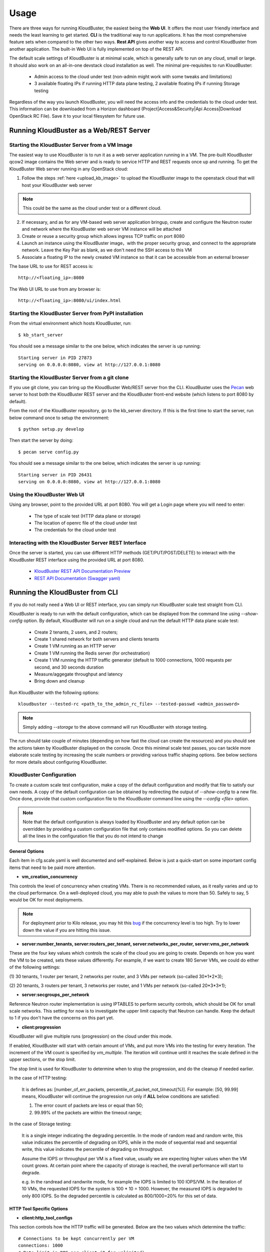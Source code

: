 =====
Usage
=====

There are three ways for running KloudBuster, the easiest being the **Web UI**.
It offers the most user friendly interface and needs the least learning to get
started. **CLI** is the traditional way to run applications. It has the most
comprehensive feature sets when compared to the other two ways. **Rest API**
gives another way to access and control KloudBuster from another application.
The built-in Web UI is fully implemented on top of the REST API.

The default scale settings of KloudBuster is at minimal scale, which is
generally safe to run on any cloud, small or large. It should also work on an
all-in-one devstack cloud installation as well. The minimal pre-requisites to
run KloudBuster:

    * Admin access to the cloud under test (non-admin might work with some
      tweaks and limitations)
    * 3 available floating IPs if running HTTP data plane testing, 2 available
      floating IPs if running Storage testing

Regardless of the way you launch KloudBuster, you will need the access info and
the credentials to the cloud under test.  This information can be downloaded
from a Horizon dashboard (Project|Access&Security|Api Access|Download OpenStack
RC File). Save it to your local filesystem for future use.


Running KloudBuster as a Web/REST Server
----------------------------------------

Starting the KloudBuster Server from a VM Image
^^^^^^^^^^^^^^^^^^^^^^^^^^^^^^^^^^^^^^^^^^^^^^^

The easiest way to use KloudBuster is to run it as a web server application
running in a VM. The pre-built KloudBuster qcow2 image contains the Web server
and is ready to service HTTP and REST requests once up and running. To get the
KloudBuster Web server running in any OpenStack cloud:

1. Follow the steps :ref:`here <upload_kb_image>` to upload the KloudBuster
   image to the openstack cloud that will host your KloudBuster web server

.. note::
   This could be the same as the cloud under test or a different cloud.

2. If necessary, and as for any VM-based web server application bringup, create
   and configure the Neutron router and network where the KloudBuster web server
   VM instance will be attached

3. Create or reuse a security group which allows ingress TCP traffic on port
   8080

4. Launch an instance using the KloudBuster image，with the proper security
   group, and connect to the appropriate network. Leave the Key Pair as blank,
   as we don't need the SSH access to this VM

5. Associate a floating IP to the newly created VM instance so that it can be
   accessible from an external browser

The base URL to use for REST access is::

    http://<floating_ip>:8080

The Web UI URL to use from any browser is::

    http://<floating_ip>:8080/ui/index.html


Starting the KloudBuster Server from PyPI installation
^^^^^^^^^^^^^^^^^^^^^^^^^^^^^^^^^^^^^^^^^^^^^^^^^^^^^^

From the virtual environment which hosts KloudBuster, run::

    $ kb_start_server

You should see a message similar to the one below, which indicates the server
is up running::

    Starting server in PID 27873
    serving on 0.0.0.0:8080, view at http://127.0.0.1:8080


Starting the KloudBuster Server from a git clone
^^^^^^^^^^^^^^^^^^^^^^^^^^^^^^^^^^^^^^^^^^^^^^^^

If you use git clone, you can bring up the KloudBuster Web/REST server fron the
CLI.  KloudBuster uses the `Pecan <http://www.pecanpy.org/>`_ web server to host
both the KloudBuster REST server and the KloudBuster front-end website (which
listens to port 8080 by default).

From the root of the KloudBuster repository, go to the kb_server directory. If
this is the first time to start the server, run below command once to setup the
environment::

    $ python setup.py develop

Then start the server by doing::

    $ pecan serve config.py

You should see a message similar to the one below, which indicates the server
is up running::

    Starting server in PID 26431
    serving on 0.0.0.0:8080, view at http://127.0.0.1:8080


Using the KloudBuster Web UI
^^^^^^^^^^^^^^^^^^^^^^^^^^^^

Using any browser, point to the provided URL at port 8080. You will get a Login
page where you will need to enter:

   * The type of scale test (HTTP data plane or storage)
   * The location of openrc file of the cloud under test
   * The credentials for the cloud under test


Interacting with the KloudBuster Server REST Interface
^^^^^^^^^^^^^^^^^^^^^^^^^^^^^^^^^^^^^^^^^^^^^^^^^^^^^^

Once the server is started, you can use different HTTP methods
(GET/PUT/POST/DELETE) to interact with the KloudBuster REST interface using the
provided URL at port 8080.

    * `KloudBuster REST API Documentation Preview <https://htmlpreview.github.io/?https://github.com/openstack/kloudbuster/blob/master/doc/source/_static/kloudbuster-swagger.html>`_
    * `REST API Documentation (Swagger yaml) <https://github.com/openstack/kloudbuster/blob/master/kb_server/kloudbuster-swagger.yaml>`_


Running the KloudBuster from CLI
--------------------------------

If you do not really need a Web UI or REST interface, you can simply run
KloudBuster scale test straight from CLI.

KloudBuster is ready to run with the default configuration, which can be
displayed from the command line using *--show-config* option. By default,
KloudBuster will run on a single cloud and run the default HTTP data plane scale
test:

    * Create 2 tenants, 2 users, and 2 routers;
    * Create 1 shared network for both servers and clients tenants
    * Create 1 VM running as an HTTP server
    * Create 1 VM running the Redis server (for orchestration)
    * Create 1 VM running the HTTP traffic generator (default to 1000 connections,
      1000 requests per second, and 30 seconds duration
    * Measure/aggegate throughput and latency
    * Bring down and cleanup

Run KloudBuster with the following options::

    kloudbuster --tested-rc <path_to_the_admin_rc_file> --tested-passwd <admin_password>

.. note::

    Simply adding *--storage* to the above command will run KloudBuster with
    storage testing.

The run should take couple of minutes (depending on how fast the cloud can
create the resources) and you should see the actions taken by KloudBuster
displayed on the console. Once this minimal scale test passes, you can tackle
more elaborate scale testing by increasing the scale numbers or providing
various traffic shaping options. See below sections for more details about
configuring KloudBuster.


KloudBuster Configuration
^^^^^^^^^^^^^^^^^^^^^^^^^

To create a custom scale test configuration, make a copy of the default
configuration and modify that file to satisfy our own needs. A copy of the
default configuration can be obtained by redirecting the output of
*--show-config* to a new file.  Once done, provide that custom configuration
file to the KloudBuster command line using the *--config <file>* option.

.. note::

    Note that the default configuration is always loaded by KloudBuster and
    any default option can be overridden by providing a custom configuration
    file that only contains modified options. So you can delete all the lines
    in the configuration file that you do not intend to change


General Options
"""""""""""""""

Each item in cfg.scale.yaml is well documented and self-explained. Below is
just a quick-start on some important config items that need to be paid more
attention.

* **vm_creation_concurrency**

This controls the level of concurrency when creating VMs. There is no
recommended values, as it really varies and up to the cloud performance.
On a well-deployed cloud, you may able to push the values to more than 50.
Safely to say, 5 would be OK for most deployments.

.. note::

    For deployment prior to Kilo release, you may hit this
    `bug <https://bugs.launchpad.net/neutron/+bug/1194579>`_ if the
    concurrency level is too high. Try to lower down the value if
    you are hitting this issue.

* **server:number_tenants, server:routers_per_tenant,
  server:networks_per_router, server:vms_per_network**

These are the four key values which controls the scale of the cloud you are
going to create. Depends on how you want the VM to be created, sets these values
differently. For example, if we want to create 180 Server VMs, we could do
either of the following settings:

(1) 30 tenants, 1 router per tenant, 2 networks per router, and 3 VMs per
network (so-called 30*1*2*3);

(2) 20 tenants, 3 routers per tenant, 3 networks per router, and 1 VMs per
network (so-called 20*3*3*1);

* **server:secgroups_per_network**

Reference Neutron router implementation is using IPTABLES to perform
security controls, which should be OK for small scale networks. This
setting for now is to investigate the upper limit capacity that Neutron
can handle. Keep the default to 1 if you don't have the concerns on
this part yet.

* **client:progression**

KloudBuster will give multiple runs (progression) on the cloud under this mode.

If enabled, KloudBuster will start with certain amount of VMs, and put more VMs
into the testing for every iteration. The increment of the VM count is specified
by *vm_multiple*. The iteration will continue until it reaches the scale defined
in the upper sections, or the stop limit.

The stop limit is used for KloudBuster to determine when to stop the
progression, and do the cleanup if needed earlier.

In the case of HTTP testing:

    It is defines as: [number_of_err_packets,
    percentile_of_packet_not_timeout(%)]. For example: [50, 99.99] means,
    KloudBuster will continue the progression run only if **ALL** below
    conditions are satisfied:

    (1) The error count of packets are less or equal than 50;

    (2) 99.99% of the packets are within the timeout range;

In the case of Storage testing:

    It is a single integer indicating the degrading percentile. In the mode of
    random read and random write, this value indicates the percentile of
    degrading on IOPS, while in the mode of sequential read and sequential
    write, this value indicates the percentile of degrading on throughput.

    Assume the IOPS or throughput per VM is a fixed value, usually we are
    expecting higher values when the VM count grows. At certain point where the
    capacity of storage is reached, the overall performance will start to
    degrade.

    e.g. In the randread and randwrite mode, for example the IOPS is limited to
    100 IOPS/VM. In the iteration of 10 VMs, the requested IOPS for the system
    is 100 * 10 = 1000. However, the measured IOPS is degraded to only 800 IOPS.
    So the degraded percentile is calculated as 800/1000=20% for this set of
    data.


HTTP Tool Specific Options
""""""""""""""""""""""""""

* **client:http_tool_configs**

This section controls how the HTTP traffic will be generated. Below are the two
values which determine the traffic::

    # Connections to be kept concurrently per VM
    connections: 1000
    # Rate limit in RPS per client (0 for unlimited)
    rate_limit: 1000

Each testing VM will have its targeting HTTP server for sending the requests.
Simply to say, connections determines the how many concurrent users that the
tool is emulating, and rate_limit determines how fast the HTTP request will be
sent. If the connections are more than the capacity of the cloud can handle,
socket errors or timeouts will occur; if the requests are sending too fast, you
will likely to have lots of requests responded very slow (will be reflected in
the latency distribution spectrum generated by KloudBuster).

Different cloud has different capacity to handle data plane traffics.  The best
practice is to have an estimate first, and get started.  In a typical 10GE VLAN
deployment, the line rate is about 9Gbps, or 1.125 GB/s. For pure HTTP traffic,
the effective rate minus the overhead is approximately 80% of the line rate,
which is about 920 MB/s. Each HTTP request will consume 32KB traffic for loading
the HTML page (HTML payload size is configurable), so the cloud capacity is
about 30,000 req/sec.  If you are staging a cloud with 20 testing pairs, the
rate_limit for each VM settings will be about (30000 / 20 = 1500).

The capacity for handling connections varies among factors including kernel
tuning, server software, server configs, etc. and hard to have an estimate. It
is simple to start with the same count as the rate_limit to have (1
request/connection) for each VM, and we can adjust it later to find out the
maximum value. If you see socket errors or timeouts, means the scale you are
testing is more than the cloud capacity.

Some other values which are self-explained, and you can change them as needed.


Storage Tool Specific Options
"""""""""""""""""""""""""""""

* **client:storage_tool_configs**

This section controls how the Storage tests will be performed. All the fields
are self-explained, and you can create your own test case with customized
parameters.

* **client:volume_size**

This controls the size of the Cinder volume to be attached to each VM instance.
(in GB)

* **client:io_file_size**

This controls the size of the test file to be used for storage testing. (in GiB)


Advanced Features
^^^^^^^^^^^^^^^^^

Control the VM Placement
""""""""""""""""""""""""

By default, VMs are placed by NOVA using its own scheduling logic. However,
traffic can be shaped precisely to fill the appropriate network links by using
specific configuration settings. KloudBuster can change that behavior, and
force NOVA to place VMs on desired hypervisors as we defined by supplying
the topology file.

The format of the topology file is relatively simple, and group into two
sections. See file "cfg.topo.yaml" for an example.

The "servers_rack" section contains the hypervisors that the server side VMs
will be spawned on, and the "clients_rack" section contains the hypervisors
that the client side VMs will be spawned on. The hypervisor names can be
obtained from Horizon dashboard, or via "*nova hypervisor-list*". Note that
the name in the config files must exactly match the name shown in Horizon
dashboard or NOVA API output.

A typical use case is to place all server VMs on one rack, and all client VMs
on the other rack to test Rack-to-Rack performance. Similarly, all server VMs
on one host, and all client VMs on the other host to test the Host-to-Host
performance.

To use this feature, just pass *-t <path_to_topo_file>* to the kloudbuster
command line.

.. note:: Admin access is required to use this feature.


Running KloudBuster without admin access
""""""""""""""""""""""""""""""""""""""""

When there is no admin access to the cloud under test, KloudBuster does
support to run and reused the existing tenant and user for running tests.
You have to ask the cloud admin one time to create the resources in advance,
and KloudBuster will create the resources using the pre-created tenant/user.

When running under the tenant/user reusing mode:

    * Only one tenant will be used for hosting both server cloud and client
      cloud resources;
    * Only two users will be used for creating resources, and each cloud has
      its own user;

And also there are some limitations that you should aware:

    * The VM placement feature will not be supported;
    * The flavor configs will be ignored, and the KloudBuster will
      automatically pick the closest flavor settings from the existing list;
    * KloudBuster will not automatically adjust the tenant quota, and give
      warnings when quota exceeded;

See file "cfg.tenants.yaml" for an example. Modify the settings to match your
cloud.

To use this feature, just pass *-l <path_to_tenants_file>* to the kloudbuster
command line.


Displaying the Results
^^^^^^^^^^^^^^^^^^^^^^

Results can be saved in a file in json format or in html format. The json format
is more appropriate for usage by any post-processing tool or script while the
html file is more adapted for human usage.

The KloudBuster Web UI will display the results using charts and tables when the
test is finished running.  The KloudBuster CLI provides an option to generate
the html file from the results (*--html* option).  It can also generate the html
file from the json results (*--charts-from-json* option).


Examples of running KloudBuster
^^^^^^^^^^^^^^^^^^^^^^^^^^^^^^^

Assuming the OpenStack RC file is stored at ~/admin_openrc.sh, and the
password is "admin". Running the program is relatively easy, some examples
are given to help get started quickly.

.. note::

    Before going to large scale test, it is strongly recommended to start with
    a small scale. The default config is a good point to start with. It will
    make sure KloudBuster is talking to the clouds well.


Example 1: Single-cloud Mode
""""""""""""""""""""""""""""

Kloudbuster will create both server VMs and client VMs in the same cloud if
only one RC file is provided::

    $ kloudbuster --tested-rc ~/admin_openrc.sh --tested-passwd admin


Example 2: Dual-cloud Mode, Save results
""""""""""""""""""""""""""""""""""""""""

Assume the cloud for server VMs is ~/admin_openrc1.sh, and the cloud for
client VMs is ~/admin_openrc2.sh. The password for both clouds is "admin".
Also save the results to a JSON file once the run is finished::

    $ kloudbuster --tested-rc ~/admin_openrc1.sh --tested-passwd admin --testing-rc ~/admin_openrc2.sh --testing-passwd admin --json result.json


Example 3: Single-cloud Mode, Customized VM placements
""""""""""""""""""""""""""""""""""""""""""""""""""""""

.. code::

    $ kloudbuster --tested-rc ~/admin_openrc.sh --tested-passwd admin -t cfg.topo.yaml


Example 4: Single-cloud Mode, Running storage test, Save results to JSON
""""""""""""""""""""""""""""""""""""""""""""""""""""""""""""""""""""""""

.. code::

    $ kloudbuster --tested-rc ~/aio-openrc.sh --tested-passwd lab --storage --json aio.json


KloudBuster Standard Scale Profile
----------------------------------

Multiple factors can impact data plane scale numbers measured by KloudBuster: VM
count, number of connections per VM, number of requests per seconds per VM,
timeout, etc...  To help obtaining quick and easy results without having to
tweak too many parameters, KloudBuster defines an off the shelf *default scale
profile*.

In the default scale profile for running HTTP load:

- The number of connections per VM is set to 1000;
- The number of requests per seconds per VM is set to 1000;
- The HTTP request timeout is set to 5 seconds;
- The stop limit for progression runs will be error packets greater than 50;
- The size of the HTML page in the server VMs will be 32768 Bytes;

As a reference, KloudBuster can run approximately 21 VMs (with 21,000
connections and 21,000 HTTP requests/sec) and achieve approximately 5 Gbps of
HTTP throughput on a typical multi-node Kilo OpenStack deployment (LinuxBridge +
VLAN, 10GE NIC card).

In the default scale profile for running Storage load:

- A standard set of 6 test cases (random read/write/mixed, sequential
  read/write/mixed);
- The IOPS limit per VM is set to 100 for random read/write/mixed test cases,
  and Rate limit per VM is set to 60MB/s for sequential read/write/mixed test
  cases;
- Block size is set to 4K for random read/write/mixed test cases, and 64K for
  sequential read/write/mixed test cases;
- IO Depth is set to 4 for random read/write/mixed test cases, and 64 for
  sequential read/write/mixed test cases;
- The stop limit for progression runs is degrading more than 20% of the target;

Note that it is hard to give a reference on storage testing since the
performance varies a lot on different hardware or solutions.

In order to perform a run using the default scale profile, set the max VM counts
for the test, enable progression run and leave everything else with their
default values.  KloudBuster will start the iteration until reaching the stop
limit or the max scale. Eventually, once the KloudBuster run is finished, the
cloud performance can be told by looking at how many VMs KloudBuster can run to
and by looking at the latency charts.


How-to
^^^^^^

In order to run KloudBuster Standard Scale Profile, you have to set up below
configurations:

1. Enable progression runs:

    Running from CLI: Edit the config file, and set
    **client:progression:enabled** to True

    Running from Web UI: Navigate to "Interactive Mode" from the top menu
    bar, unfold the left panel for detail settings, under "Progression Test"
    section, and check the "Progression Test" checkbox.

2. Set up the max scale:

    The max scale basically means the max VM counts that KloudBuster will try to
    reach. In the case of HTTP testing, for a typical 10GE NIC card with VLAN
    encapsulation, 25 will be a good value; in the case of Storage testing,
    depends on the solution the deployment is using, pick a number from 10 to 25
    would usually be fine. Remember you can always adjust it to a more
    reasonable value based on your deployment details.

    Running from CLI: Edit the config file, and set **server:vms_per_network**
    to a proper value.

    Running from Web UI: Navigate to "Interactive Mode" from the top menu
    bar, unfold the left panel for detail settings, under "Staging Settings"
    section, and set "VMs/Network" to a proper value.


Interpret the results
^^^^^^^^^^^^^^^^^^^^^

From the CLI, check the log and find the warning that KloudBuster gave, similar
to this::

    WARNING KloudBuster is stopping the iteration because the result reaches the stop limit.

One line before is the json output of last successful run, which has the number
in the "total_server_vms" field.

From the Web UI, in ihe "Interactive Mode" tab, you will see how many sets of
data are you getting. The second last set of data shows the last successful run,
which has the number in the "Server VMs" column.
